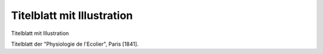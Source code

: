 Titelblatt mit Illustration
===========================

.. image:: FPhysio7-small.jpg
   :alt:

Titelblatt mit Illustration

Titelblatt der "Physiologie de l'Ecolier", Paris [1841].
